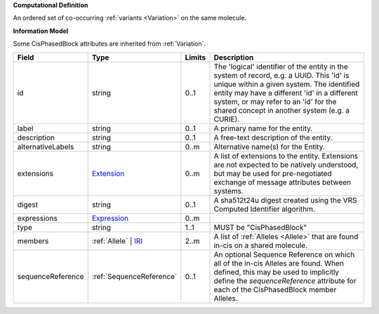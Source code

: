 **Computational Definition**

An ordered set of co-occurring :ref:`variants <Variation>` on the same molecule.

**Information Model**

Some CisPhasedBlock attributes are inherited from :ref:`Variation`.

.. list-table::
   :class: clean-wrap
   :header-rows: 1
   :align: left
   :widths: auto

   *  - Field
      - Type
      - Limits
      - Description
   *  - id
      - string
      - 0..1
      - The 'logical' identifier of the entity in the system of record, e.g. a UUID. This 'id' is unique within a given system. The identified entity may have a different 'id' in a different system, or may refer to an 'id' for the shared concept in another system (e.g. a CURIE).
   *  - label
      - string
      - 0..1
      - A primary name for the entity.
   *  - description
      - string
      - 0..1
      - A free-text description of the entity.
   *  - alternativeLabels
      - string
      - 0..m
      - Alternative name(s) for the Entity.
   *  - extensions
      - `Extension </ga4gh/schema/gks-common/1.x/data-types/json/Extension>`_
      - 0..m
      - A list of extensions to the entity. Extensions are not expected to be natively understood, but may be used for pre-negotiated exchange of message attributes between systems.
   *  - digest
      - string
      - 0..1
      - A sha512t24u digest created using the VRS Computed Identifier algorithm.
   *  - expressions
      - `Expression </ga4gh/schema/gks-common/1.x/data-types/json/Expression>`_
      - 0..m
      - 
   *  - type
      - string
      - 1..1
      - MUST be "CisPhasedBlock"
   *  - members
      - :ref:`Allele` | `IRI </ga4gh/schema/gks-common/1.x/data-types/json/IRI>`_
      - 2..m
      - A list of :ref:`Alleles <Allele>` that are found in-cis on a shared molecule.
   *  - sequenceReference
      - :ref:`SequenceReference`
      - 0..1
      - An optional Sequence Reference on which all of the in-cis Alleles are found. When defined, this may be used to implicitly define the `sequenceReference` attribute for each of the CisPhasedBlock member Alleles.
